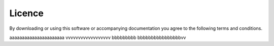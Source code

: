 Licence
*********

By downloading or using this software or accompanying documentation 
you agree to the following terms and conditions.

aaaaaaaaaaaaaaaaaaaaaa vvvvvvvvvvvvvvvvvv
bbbbbbbbb bbbbbbbbbbbbbbbbvv
